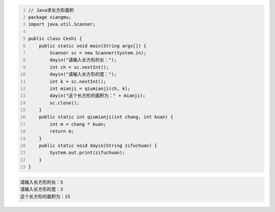 .. title: Java代码案例6——求长方形面积
.. slug: javadai-ma-an-li-qiu-chang-fang-xing-mian-ji
.. date: 2022-11-01 20:39:57 UTC+08:00
.. tags: Java代码案例
.. category: Java
.. link: 
.. description: 
.. type: text

.. code-block:: java
    :number-lines:

    // Java求长方形面积
    package xiangmu;
    import java.util.Scanner;

    public class Ceshi {
        public static void main(String args[]) {
            Scanner sc = new Scanner(System.in);
            dayin("请输入长方形的长：");
            int ch = sc.nextInt();
            dayin("请输入长方形的宽：");
            int k = sc.nextInt();
            int mianji = qiumianji(ch, k);
            dayin("这个长方形的面积为：" + mianji);
            sc.close();
        }
        public static int qiumianji(int chang, int kuan) {
            int m = chang * kuan;
            return m;
        }
        public static void dayin(String zifuchuan) {
            System.out.print(zifuchuan);
        }
    }


.. code-block:: text

    请输入长方形的长：5
    请输入长方形的宽：3
    这个长方形的面积为：15


